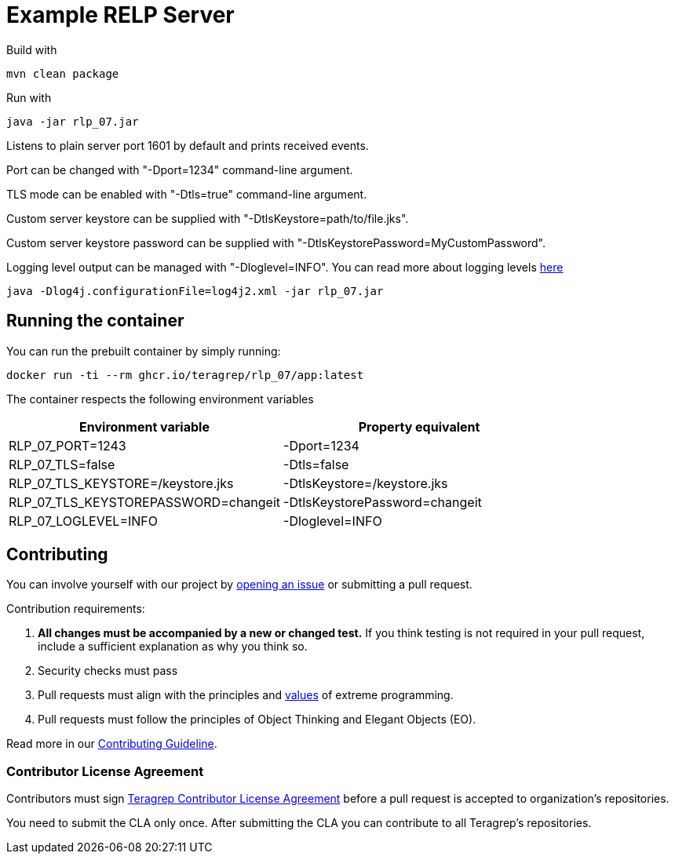 = Example RELP Server

Build with
[source, bash]
----
mvn clean package
----

Run with
[source, bash]
----
java -jar rlp_07.jar
----

Listens to plain server port 1601 by default and prints received events.

Port can be changed with "-Dport=1234" command-line argument.

TLS mode can be enabled with "-Dtls=true" command-line argument.

Custom server keystore can be supplied with "-DtlsKeystore=path/to/file.jks".

Custom server keystore password can be supplied with "-DtlsKeystorePassword=MyCustomPassword".

Logging level output can be managed with "-Dloglevel=INFO". You can read more about logging levels https://logging.apache.org/log4j/2.x/manual/customloglevels.html[here]

[source, bash]
----
java -Dlog4j.configurationFile=log4j2.xml -jar rlp_07.jar
----

== Running the container

You can run the prebuilt container by simply running:

`docker run -ti --rm ghcr.io/teragrep/rlp_07/app:latest`

The container respects the following environment variables

[cols]
|===
|Environment variable|Property equivalent

|RLP_07_PORT=1243
|-Dport=1234

|RLP_07_TLS=false
|-Dtls=false

|RLP_07_TLS_KEYSTORE=/keystore.jks
|-DtlsKeystore=/keystore.jks

|RLP_07_TLS_KEYSTOREPASSWORD=changeit
|-DtlsKeystorePassword=changeit

|RLP_07_LOGLEVEL=INFO
|-Dloglevel=INFO
|===

== Contributing
 
// Change the repository name in the issues link to match with your project's name
 
You can involve yourself with our project by https://github.com/teragrep/rlp_07/issues/new/choose[opening an issue] or submitting a pull request.
 
Contribution requirements:
 
. *All changes must be accompanied by a new or changed test.* If you think testing is not required in your pull request, include a sufficient explanation as why you think so.
. Security checks must pass
. Pull requests must align with the principles and http://www.extremeprogramming.org/values.html[values] of extreme programming.
. Pull requests must follow the principles of Object Thinking and Elegant Objects (EO).
 
Read more in our https://github.com/teragrep/teragrep/blob/main/contributing.adoc[Contributing Guideline].
 
=== Contributor License Agreement
 
Contributors must sign https://github.com/teragrep/teragrep/blob/main/cla.adoc[Teragrep Contributor License Agreement] before a pull request is accepted to organization's repositories.
 
You need to submit the CLA only once. After submitting the CLA you can contribute to all Teragrep's repositories. 
